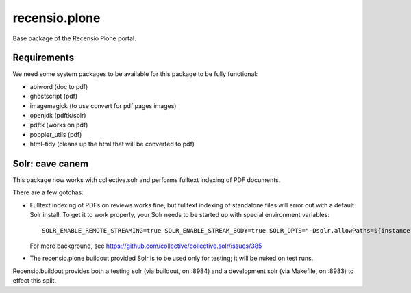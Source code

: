 ==============
recensio.plone
==============

Base package of the Recensio Plone portal.

Requirements
============

We need some system packages to be available for this package to be fully functional:

- abiword (doc to pdf)
- ghostscript (pdf)
- imagemagick (to use convert for pdf pages images)
- openjdk (pdftk/solr)
- pdftk (works on pdf)
- poppler_utils (pdf)
- html-tidy (cleans up the html that will be converted to pdf)

Solr: cave canem
================

This package now works with collective.solr and performs fulltext indexing of PDF documents.

There are a few gotchas:

- Fulltext indexing of PDFs on reviews works fine, but fulltext indexing of standalone files will error out with a default Solr install.
  To get it to work properly, your Solr needs to be started up with special environment variables::

    SOLR_ENABLE_REMOTE_STREAMING=true SOLR_ENABLE_STREAM_BODY=true SOLR_OPTS="-Dsolr.allowPaths=${instance:blob-storage}"

  For more background, see https://github.com/collective/collective.solr/issues/385

- The recensio.plone buildout provided Solr is to be used only for testing; it will be nuked on test runs.

Recensio.buildout provides both a testing solr (via buildout, on :8984) and a development solr (via Makefile, on :8983) to effect this split.
